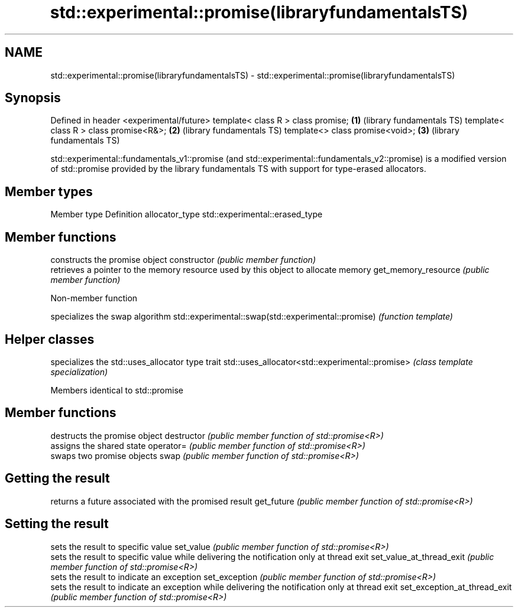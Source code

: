 .TH std::experimental::promise(libraryfundamentalsTS) 3 "2020.03.24" "http://cppreference.com" "C++ Standard Libary"
.SH NAME
std::experimental::promise(libraryfundamentalsTS) \- std::experimental::promise(libraryfundamentalsTS)

.SH Synopsis

Defined in header <experimental/future>
template< class R > class promise;      \fB(1)\fP (library fundamentals TS)
template< class R > class promise<R&>;  \fB(2)\fP (library fundamentals TS)
template<> class promise<void>;         \fB(3)\fP (library fundamentals TS)

std::experimental::fundamentals_v1::promise (and std::experimental::fundamentals_v2::promise) is a modified version of std::promise provided by the library fundamentals TS with support for type-erased allocators.

.SH Member types


Member type    Definition
allocator_type std::experimental::erased_type


.SH Member functions


                    constructs the promise object
constructor         \fI(public member function)\fP
                    retrieves a pointer to the memory resource used by this object to allocate memory
get_memory_resource \fI(public member function)\fP


Non-member function


                                                    specializes the swap algorithm
std::experimental::swap(std::experimental::promise) \fI(function template)\fP


.SH Helper classes


                                                specializes the std::uses_allocator type trait
std::uses_allocator<std::experimental::promise> \fI(class template specialization)\fP


Members identical to std::promise


.SH Member functions


                             destructs the promise object
destructor                   \fI(public member function of std::promise<R>)\fP
                             assigns the shared state
operator=                    \fI(public member function of std::promise<R>)\fP
                             swaps two promise objects
swap                         \fI(public member function of std::promise<R>)\fP

.SH Getting the result

                             returns a future associated with the promised result
get_future                   \fI(public member function of std::promise<R>)\fP

.SH Setting the result

                             sets the result to specific value
set_value                    \fI(public member function of std::promise<R>)\fP
                             sets the result to specific value while delivering the notification only at thread exit
set_value_at_thread_exit     \fI(public member function of std::promise<R>)\fP
                             sets the result to indicate an exception
set_exception                \fI(public member function of std::promise<R>)\fP
                             sets the result to indicate an exception while delivering the notification only at thread exit
set_exception_at_thread_exit \fI(public member function of std::promise<R>)\fP




